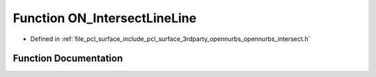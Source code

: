 .. _exhale_function_opennurbs__intersect_8h_1a8138ebaecda4b1d094d495d63fa39cd0:

Function ON_IntersectLineLine
=============================

- Defined in :ref:`file_pcl_surface_include_pcl_surface_3rdparty_opennurbs_opennurbs_intersect.h`


Function Documentation
----------------------


.. doxygenfunction:: ON_IntersectLineLine(const ON_Line&, const ON_Line&, double *, double *, double, bool)
